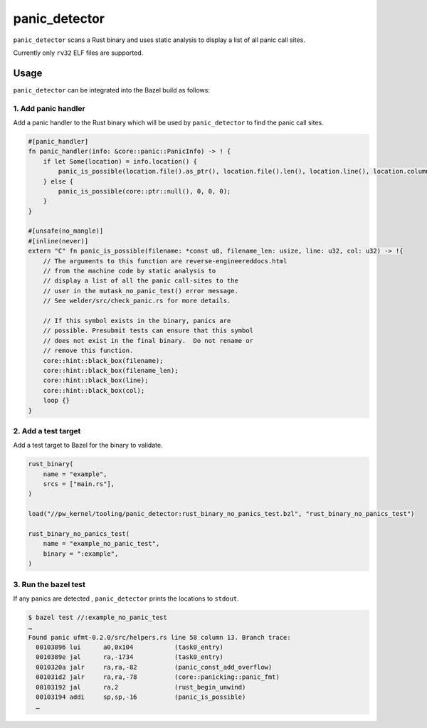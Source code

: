 .. _module-pw_kernel-tooling-panic-detector:

==============
panic_detector
==============
.. pigweed-module-subpage::
   :name: pw_kernel

``panic_detector`` scans a Rust binary and uses static analysis to display
a list of all panic call sites.

Currently only ``rv32`` ELF files are supported.

-----
Usage
-----
``panic_detector`` can be integrated into the Bazel build as follows:

1. Add panic handler
--------------------
Add a panic handler to the Rust binary which will be used by ``panic_detector`` to
find the panic call sites.

.. code-block:: rust

   #[panic_handler]
   fn panic_handler(info: &core::panic::PanicInfo) -> ! {
       if let Some(location) = info.location() {
           panic_is_possible(location.file().as_ptr(), location.file().len(), location.line(), location.column());
       } else {
           panic_is_possible(core::ptr::null(), 0, 0, 0);
       }
   }

   #[unsafe(no_mangle)]
   #[inline(never)]
   extern "C" fn panic_is_possible(filename: *const u8, filename_len: usize, line: u32, col: u32) -> !{
       // The arguments to this function are reverse-engineereddocs.html
       // from the machine code by static analysis to
       // display a list of all the panic call-sites to the
       // user in the mutask_no_panic_test() error message.
       // See welder/src/check_panic.rs for more details.

       // If this symbol exists in the binary, panics are
       // possible. Presubmit tests can ensure that this symbol
       // does not exist in the final binary.  Do not rename or
       // remove this function.
       core::hint::black_box(filename);
       core::hint::black_box(filename_len);
       core::hint::black_box(line);
       core::hint::black_box(col);
       loop {}
   }

2. Add a test target
--------------------
Add a test target to Bazel for the binary to validate.

.. code-block:: bazel

   rust_binary(
       name = "example",
       srcs = ["main.rs"],
   )

   load("//pw_kernel/tooling/panic_detector:rust_binary_no_panics_test.bzl", "rust_binary_no_panics_test")

   rust_binary_no_panics_test(
       name = "example_no_panic_test",
       binary = ":example",
   )

3. Run the bazel test
---------------------
If any panics are detected , ``panic_detector`` prints the locations to ``stdout``.

.. code-block:: console

   $ bazel test //:example_no_panic_test
   …
   Found panic ufmt-0.2.0/src/helpers.rs line 58 column 13. Branch trace:
     00103896 lui      a0,0x104           (task0_entry)
     0010389e jal      ra,-1734           (task0_entry)
     0010320a jalr     ra,ra,-82          (panic_const_add_overflow)
     001031d2 jalr     ra,ra,-78          (core::panicking::panic_fmt)
     00103192 jal      ra,2               (rust_begin_unwind)
     00103194 addi     sp,sp,-16          (panic_is_possible)
     …
